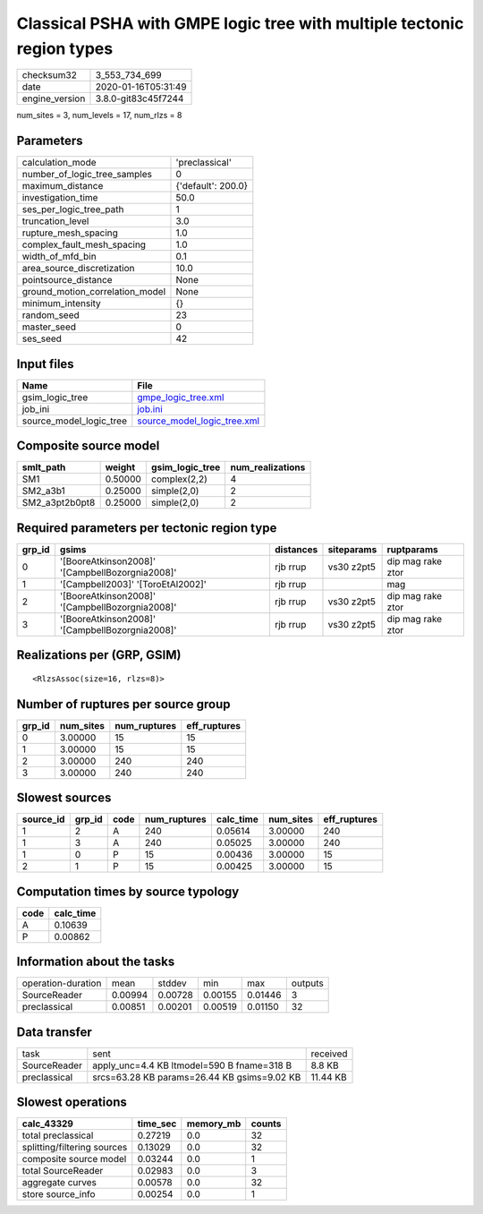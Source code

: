 Classical PSHA with GMPE logic tree with multiple tectonic region types
=======================================================================

============== ===================
checksum32     3_553_734_699      
date           2020-01-16T05:31:49
engine_version 3.8.0-git83c45f7244
============== ===================

num_sites = 3, num_levels = 17, num_rlzs = 8

Parameters
----------
=============================== ==================
calculation_mode                'preclassical'    
number_of_logic_tree_samples    0                 
maximum_distance                {'default': 200.0}
investigation_time              50.0              
ses_per_logic_tree_path         1                 
truncation_level                3.0               
rupture_mesh_spacing            1.0               
complex_fault_mesh_spacing      1.0               
width_of_mfd_bin                0.1               
area_source_discretization      10.0              
pointsource_distance            None              
ground_motion_correlation_model None              
minimum_intensity               {}                
random_seed                     23                
master_seed                     0                 
ses_seed                        42                
=============================== ==================

Input files
-----------
======================= ============================================================
Name                    File                                                        
======================= ============================================================
gsim_logic_tree         `gmpe_logic_tree.xml <gmpe_logic_tree.xml>`_                
job_ini                 `job.ini <job.ini>`_                                        
source_model_logic_tree `source_model_logic_tree.xml <source_model_logic_tree.xml>`_
======================= ============================================================

Composite source model
----------------------
============== ======= =============== ================
smlt_path      weight  gsim_logic_tree num_realizations
============== ======= =============== ================
SM1            0.50000 complex(2,2)    4               
SM2_a3b1       0.25000 simple(2,0)     2               
SM2_a3pt2b0pt8 0.25000 simple(2,0)     2               
============== ======= =============== ================

Required parameters per tectonic region type
--------------------------------------------
====== =============================================== ========= ========== =================
grp_id gsims                                           distances siteparams ruptparams       
====== =============================================== ========= ========== =================
0      '[BooreAtkinson2008]' '[CampbellBozorgnia2008]' rjb rrup  vs30 z2pt5 dip mag rake ztor
1      '[Campbell2003]' '[ToroEtAl2002]'               rjb rrup             mag              
2      '[BooreAtkinson2008]' '[CampbellBozorgnia2008]' rjb rrup  vs30 z2pt5 dip mag rake ztor
3      '[BooreAtkinson2008]' '[CampbellBozorgnia2008]' rjb rrup  vs30 z2pt5 dip mag rake ztor
====== =============================================== ========= ========== =================

Realizations per (GRP, GSIM)
----------------------------

::

  <RlzsAssoc(size=16, rlzs=8)>

Number of ruptures per source group
-----------------------------------
====== ========= ============ ============
grp_id num_sites num_ruptures eff_ruptures
====== ========= ============ ============
0      3.00000   15           15          
1      3.00000   15           15          
2      3.00000   240          240         
3      3.00000   240          240         
====== ========= ============ ============

Slowest sources
---------------
========= ====== ==== ============ ========= ========= ============
source_id grp_id code num_ruptures calc_time num_sites eff_ruptures
========= ====== ==== ============ ========= ========= ============
1         2      A    240          0.05614   3.00000   240         
1         3      A    240          0.05025   3.00000   240         
1         0      P    15           0.00436   3.00000   15          
2         1      P    15           0.00425   3.00000   15          
========= ====== ==== ============ ========= ========= ============

Computation times by source typology
------------------------------------
==== =========
code calc_time
==== =========
A    0.10639  
P    0.00862  
==== =========

Information about the tasks
---------------------------
================== ======= ======= ======= ======= =======
operation-duration mean    stddev  min     max     outputs
SourceReader       0.00994 0.00728 0.00155 0.01446 3      
preclassical       0.00851 0.00201 0.00519 0.01150 32     
================== ======= ======= ======= ======= =======

Data transfer
-------------
============ =========================================== ========
task         sent                                        received
SourceReader apply_unc=4.4 KB ltmodel=590 B fname=318 B  8.8 KB  
preclassical srcs=63.28 KB params=26.44 KB gsims=9.02 KB 11.44 KB
============ =========================================== ========

Slowest operations
------------------
=========================== ======== ========= ======
calc_43329                  time_sec memory_mb counts
=========================== ======== ========= ======
total preclassical          0.27219  0.0       32    
splitting/filtering sources 0.13029  0.0       32    
composite source model      0.03244  0.0       1     
total SourceReader          0.02983  0.0       3     
aggregate curves            0.00578  0.0       32    
store source_info           0.00254  0.0       1     
=========================== ======== ========= ======